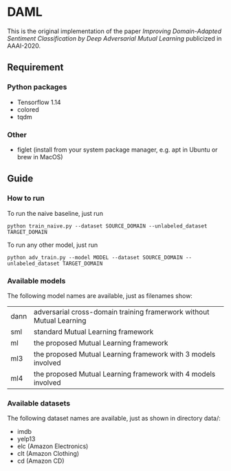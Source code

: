 * DAML
  This is the original implementation of the paper /Improving Domain-Adapted Sentiment Classification by Deep Adversarial Mutual Learning/ publicized in AAAI-2020.

** Requirement
*** Python packages
   - Tensorflow 1.14
   - colored
   - tqdm
*** Other
   - figlet (install from your system package manager, e.g. apt in Ubuntu or brew in MacOS)

** Guide
*** How to run
   To run the naive baseline, just run
   #+BEGIN_SRC
python train_naive.py --dataset SOURCE_DOMAIN --unlabeled_dataset TARGET_DOMAIN
   #+END_SRC

   To run any other model, just run
   #+BEGIN_SRC
python adv_train.py --model MODEL --dataset SOURCE_DOMAIN --unlabeled_dataset TARGET_DOMAIN
   #+END_SRC

*** Available models
    The following model names are available, just as filenames show:
    | dann | adversarial cross-domain training framerwork without Mutual Learning |
    | sml  | standard Mutual Learning framework                                   |
    | ml   | the proposed Mutual Learning framework                               |
    | ml3  | the proposed Mutual Learning framework with 3 models involved        |
    | ml4  | the proposed Mutual Learning framework with 4 models involved        |

*** Available datasets
    The following dataset names are available, just as shown in directory data/:
    - imdb
    - yelp13
    - elc (Amazon Electronics)
    - clt (Amazon Clothing)
    - cd (Amazon CD)
